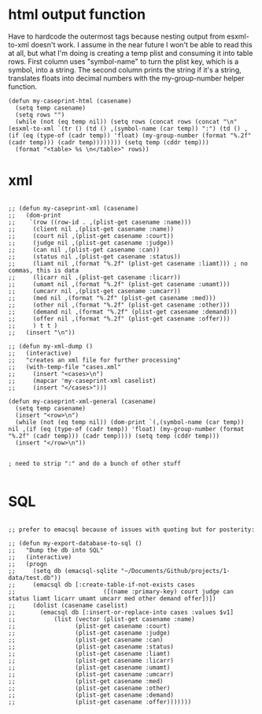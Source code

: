     
* html output function

Have to hardcode the outermost tags because nesting output from esxml-to-xml doesn't work. I assume in the near future I won't be able to read this at all, but what I'm doing is creating a temp plist and consuming it into table rows. First column uses "symbol-name" to turn the plist key, which is a symbol, into a string. The second column prints the string if it's a string, translates floats into decimal numbers with the my-group-number helper function.

#+begin_src elisp
    (defun my-caseprint-html (casename)
      (setq temp casename)
      (setq rows "")
      (while (not (eq temp nil)) (setq rows (concat rows (concat "\n" (esxml-to-xml `(tr () (td () ,(symbol-name (car temp)) ":") (td () ,(if (eq (type-of (cadr temp)) 'float) (my-group-number (format "%.2f" (cadr temp))) (cadr temp)))))))) (setq temp (cddr temp)))
      (format "<table> %s \n</table>" rows))
#+end_src

* xml

#+begin_src elisp
  
  ;; (defun my-caseprint-xml (casename)
  ;;   (dom-print
  ;;    `(row ((row-id . ,(plist-get casename :name)))
  ;; 	 (client nil ,(plist-get casename :name))
  ;; 	 (court nil ,(plist-get casename :court))
  ;; 	 (judge nil ,(plist-get casename :judge))
  ;; 	 (can nil ,(plist-get casename :can))
  ;; 	 (status nil ,(plist-get casename :status))
  ;; 	 (liamt nil ,(format "%.2f" (plist-get casename :liamt))) ; no commas, this is data
  ;; 	 (licarr nil ,(plist-get casename :licarr))
  ;; 	 (umamt nil ,(format "%.2f" (plist-get casename :umamt)))
  ;; 	 (umcarr nil ,(plist-get casename :umcarr))
  ;; 	 (med nil ,(format "%.2f" (plist-get casename :med)))
  ;; 	 (other nil ,(format "%.2f" (plist-get casename :other)))
  ;; 	 (demand nil ,(format "%.2f" (plist-get casename :demand)))
  ;; 	 (offer nil ,(format "%.2f" (plist-get casename :offer)))
  ;; 	 ) t t )
  ;;   (insert "\n"))
  
  ;; (defun my-xml-dump ()
  ;;   (interactive)
  ;;   "creates an xml file for further processing"
  ;;   (with-temp-file "cases.xml"
  ;;     (insert "<cases>\n")
  ;;     (mapcar 'my-caseprint-xml caselist)
  ;;     (insert "</cases>")))
  
  (defun my-caseprint-xml-general (casename)
    (setq temp casename)
    (insert "<row>\n")
    (while (not (eq temp nil)) (dom-print `(,(symbol-name (car temp)) nil ,(if (eq (type-of (cadr temp)) 'float) (my-group-number (format "%.2f" (cadr temp))) (cadr temp)))) (setq temp (cddr temp)))
    (insert "</row>\n"))
  
  
  ; need to strip ":" and do a bunch of other stuff
  
#+end_src

* SQL

#+begin_src elisp

  ;; prefer to emacsql because of issues with quoting but for posterity:
  
  ;; (defun my-export-database-to-sql ()
  ;;   "Dump the db into SQL"
  ;;   (interactive)
  ;;   (progn
  ;;     (setq db (emacsql-sqlite "~/Documents/Github/projects/1-data/test.db"))
  ;;     (emacsql db [:create-table-if-not-exists cases
  ;; 					     ([(name :primary-key) court judge can status liamt licarr umamt umcarr med other demand offer])])
  ;;     (dolist (casename caselist)
  ;;       (emacsql db [:insert-or-replace-into cases :values $v1]
  ;; 	       (list (vector (plist-get casename :name)
  ;; 			     (plist-get casename :court)
  ;; 			     (plist-get casename :judge)
  ;; 			     (plist-get casename :can)
  ;; 			     (plist-get casename :status)
  ;; 			     (plist-get casename :liamt)
  ;; 			     (plist-get casename :licarr)
  ;; 			     (plist-get casename :umamt)
  ;; 			     (plist-get casename :umcarr)
  ;; 			     (plist-get casename :med)
  ;; 			     (plist-get casename :other)
  ;; 			     (plist-get casename :demand)
  ;; 			     (plist-get casename :offer)))))))

#+end_src
